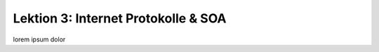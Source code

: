 .. ogc-lecture-03

Lektion 3: Internet Protokolle & SOA
------------------------------------

lorem ipsum dolor